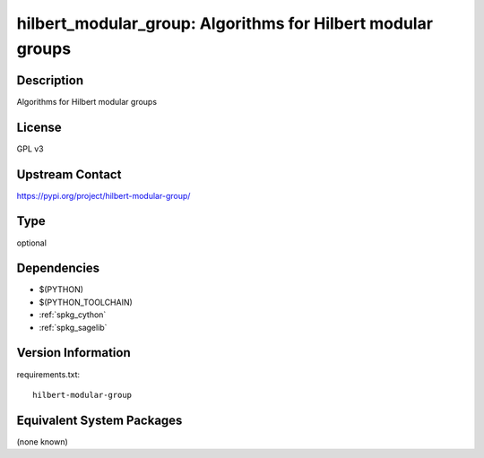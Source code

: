 .. _spkg_hilbert_modular_group:

hilbert_modular_group: Algorithms for Hilbert modular groups
============================================================

Description
-----------

Algorithms for Hilbert modular groups

License
-------

GPL v3

Upstream Contact
----------------

https://pypi.org/project/hilbert-modular-group/


Type
----

optional


Dependencies
------------

- $(PYTHON)
- $(PYTHON_TOOLCHAIN)
- :ref:`spkg_cython`
- :ref:`spkg_sagelib`

Version Information
-------------------

requirements.txt::

    hilbert-modular-group

Equivalent System Packages
--------------------------

(none known)
